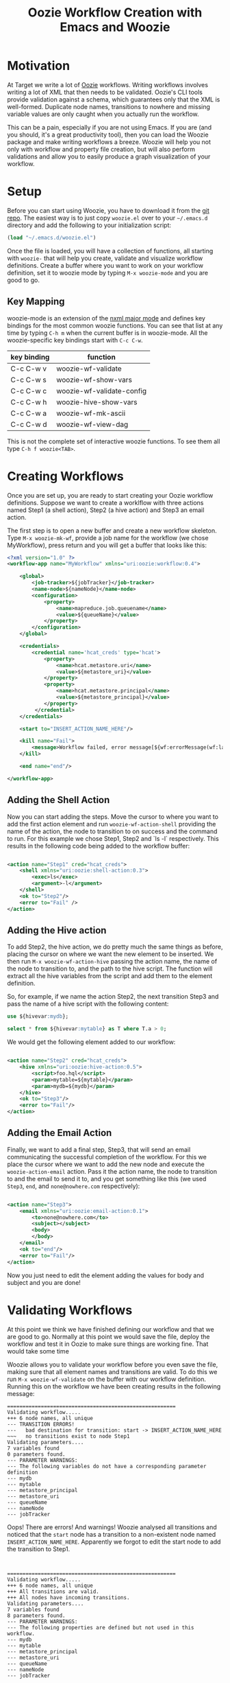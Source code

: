 #+title: Oozie Workflow Creation with Emacs and Woozie

* Motivation

At Target we write a lot of [[https://oozie.apache.org/][Oozie]] workflows. Writing workflows involves writing a lot of XML that then needs to be validated.
Oozie's CLI tools provide validation against a schema, which guarantees only that the XML is well-formed.
Duplicate node names, transitions to nowhere and missing variable values are only caught when you actually run the workflow.

This can be a pain, especially if you are not using Emacs.
If you are (and you should, it's a great productivity tool), then you can load the Woozie package and make writing workflows a breeze.
Woozie will help you not only with workflow and property file creation, but will also perform validations and allow you to easily produce a graph visualization of your workflow.



* Setup

Before you can start using Woozie, you have to download it from the [[https://git.target.com/DSEIncubator/Woozie][git repo]].
The easiest way is to just copy =woozie.el= over to your =~/.emacs.d= directory and add the following to your initialization script:

#+BEGIN_SRC emacs-lisp
  (load "~/.emacs.d/woozie.el")
#+END_SRC

Once the file is loaded, you will have a collection of functions, all starting with =woozie-= that will help you create, validate and visualize workflow definitions.
Create a buffer where you want to work on your workflow definition, set it to woozie mode by typing =M-x woozie-mode=
and you are good to go.

** Key Mapping

woozie-mode is an extension of the [[https://www.gnu.org/software/emacs/manual/html_node/nxml-mode/Introduction.html][nxml major mode]] and defines key bindings for the most common woozie functions.
You can see that list at any time by typing =C-h m= when the current buffer is in woozie-mode.
All the woozie-specific key bindings start with =C-c C-w=.

|-------------+---------------------------|
| key binding | function                  |
|-------------+---------------------------|
| C-c C-w v   | woozie-wf-validate        |
| C-c C-w s   | woozie-wf-show-vars       |
| C-c C-w c   | woozie-wf-validate-config |
| C-c C-w h   | woozie-hive-show-vars     |
| C-c C-w a   | woozie-wf-mk-ascii        |
| C-c C-w d   | woozie-wf-view-dag        |
|-------------+---------------------------|


This is not the complete set of interactive woozie functions. To see them all type =C-h f woozie<TAB>=.



* Creating Workflows

Once you are set up, you are ready to start creating your Oozie workflow definitions.
Suppose we want to create a worklflow with three actions named Step1 (a shell action), Step2 (a hive action) and Step3 an email action.

The first step is to open a new buffer and create a new workflow skeleton.
Type =M-x woozie-mk-wf=, provide a job name for the workflow (we chose MyWorkflow), press return and you will get a buffer that looks like this:

#+BEGIN_SRC xml
<?xml version="1.0" ?>
<workflow-app name="MyWorkflow" xmlns="uri:oozie:workflow:0.4">

    <global>
        <job-tracker>${jobTracker}</job-tracker>
        <name-node>${nameNode}</name-node>
        <configuration>
            <property>
                <name>mapreduce.job.queuename</name>
                <value>${queueName}</value>
            </property>
        </configuration>
    </global>
   
    <credentials>
        <credential name='hcat_creds' type='hcat'>
            <property>
                <name>hcat.metastore.uri</name>
                <value>${metastore_uri}</value>
            </property>
            <property>
                <name>hcat.metastore.principal</name>
                <value>${metastore_principal}</value>
            </property>
         </credential>
    </credentials>	

    <start to="INSERT_ACTION_NAME_HERE"/>

    <kill name="Fail">
        <message>Workflow failed, error message[${wf:errorMessage(wf:lastErrorNode())}]</message>
    </kill>

    <end name="end"/>

</workflow-app>

#+END_SRC

** Adding the Shell Action

Now you can start adding the steps. Move the cursor to where you want to add the first action element and
run =woozie-wf-action-shell= providing the name of the action, the node to transition to on success and the
command to run. For this example we chose Step1, Step2 and `ls -l` respectively.
This results in the following code being added to the workflow buffer:

#+BEGIN_SRC xml
  
  <action name="Step1" cred="hcat_creds">
      <shell xmlns="uri:oozie:shell-action:0.3">
          <exec>ls</exec>
          <argument>-l</argument>
      </shell>
      <ok to="Step2"/>
      <error to="Fail" />
  </action>
#+END_SRC

** Adding the Hive action

To add Step2, the hive action, we do pretty much the same things as before, placing the cursor on where we want the new element to be inserted. We then run =M-x woozie-wf-action-hive= passing the action name, the name of the node to transition to, and the path to the hive script.
The function will extract all the hive variables from the script and add them to the element definition.

So, for example, if we name the action Step2, the next transition Step3 and pass the name of a hive script with the following content:

#+BEGIN_SRC sql
use ${hivevar:mydb};
  
select * from ${hivevar:mytable} as T where T.a > 0;
#+END_SRC

We would get the following element added to our workflow:

#+BEGIN_SRC xml
  
    <action name="Step2" cred="hcat_creds">
        <hive xmlns="uri:oozie:hive-action:0.5">
            <script>foo.hql</script>
            <param>mytable=${mytable}</param>
            <param>mydb=${mydb}</param>
        </hive>
        <ok to="Step3"/>
        <error to="Fail"/>
    </action>

#+END_SRC

** Adding the Email Action

Finally, we want to add a final step, Step3, that will send an email communicating the successful completion of the workflow.
For this we place the cursor where we want to add the new node and  execute the =woozie-action-email= action.
Pass it the action name, the node to transition to and the email to send it to, and you get something like this (we used =Step3=, =end=, and =none@nowhere.com= respectively):

#+BEGIN_SRC xml

    <action name="Step3">
        <email xmlns="uri:oozie:email-action:0.1">
            <to>none@nowhere.com</to>
            <subject></subject>
            <body>
            </body>
        </email>
        <ok to="end"/>
        <error to="Fail"/>
    </action>

#+END_SRC
Now you just need to edit the element adding the values for body and subject and you are done!


* Validating Workflows

At this point we think we have finished defining our workflow and that we are good to go. Normally at this point we would save the file, deploy the workflow and test it in Oozie to make sure things are working fine. That would take some time

Woozie allows you to validate your workflow before you even save the file, making sure that all element names and transitions are valid.
To do this we run =M-x woozie-wf-validate= on the buffer with our workflow definition. Running this on the workflow we have been creating results in the following message:

#+BEGIN_SRC
=======================================================
Validating workflow.....
+++ 6 node names, all unique
--- TRANSITION ERRORS!
---   bad destination for transition: start -> INSERT_ACTION_NAME_HERE
~~~   no transitions exist to node Step1
Validating parameters....
7 variables found
0 parameters found.
--- PARAMETER WARNINGS:
--- The following variables do not have a corresponding parameter definition
--- mydb
--- mytable
--- metastore_principal
--- metastore_uri
--- queueName
--- nameNode
--- jobTracker
#+END_SRC

Oops! There are errors! And warnings! Woozie analysed all transitions and noticed that the
=start= node has a transition to a non-existent node named =INSERT_ACTION_NAME_HERE=.
Apparently we forgot to edit the start node to add the transition to Step1.
:

#+BEGIN_SRC
=======================================================
Validating workflow.....
+++ 6 node names, all unique
+++ All transitions are valid.
+++ All nodes have incoming transitions.
Validating parameters....
7 variables found
8 parameters found.
--- PARAMETER WARNINGS: 
--- The following properties are defined but not used in this workflow.
--- mydb
--- mytable
--- metastore_principal
--- metastore_uri
--- queueName
--- nameNode
--- jobTracker
#+END_SRC

It looks better now, there are no transition errors but we are still getting some
parameter-related warnings. Woozie is telling us that it found 10 variables in the
workflow definition, but no corresponding entry in the =<parameters>= tag.
This is not wrong, as you are not required to list all variables in the parameters section,
so we are good to go.

We could, if we wanted add the parameters definitions and have that message go away:

#+BEGIN_SRC xml
  <parameters>
      <property>
	  <name>mydb</name>
      </property>
      <property>
	  <name>mytable</name>
      </property>
      <property>
	  <name>metastore_principal</name>
      </property>
      <property>
	  <name>metastore_uri</name>
      </property>
      <property>
	  <name>queueName</name>
      </property>
      <property>
	  <name>nameNode</name>
      </property>
      <property>
	  <name>jobTracker</name>
      </property>
  </parameters>
#+END_SRC

With that snippet, running =M-x woozie-wf-validate= results in the following output:

#+BEGIN_SRC
=======================================================
Validating workflow.....
+++ 6 node names, all unique
+++ All transitions are valid.
+++ All nodes have incoming transitions.
Validating parameters....
7 variables found
8 parameters found.
#+END_SRC


* Visualizing Workflows

Finally, as a sanity check, we can visualize our workflow as a directed acyclic graph (DAG).
This should give us a good sense as to whether we coded the workflow we wanted or not.
With woozie, viewing the DAG is one command away.

If you have [[https://graphviz.org/][Graphviz dot]] installed and in your path, you can run =M-x woozie-wf-view-dag=
and view the graph of your workflow right on emacs.
For the example workflow, this is what we got:

[[./tutorialworkflow.png]]


As a bonus, if your DAG is linear, you can also view it as ASCII art.
=M-x woozie-wf-mk-ascii= will create the image below:

#+BEGIN_SRC
  +-------+  
  | start |  
  +-------+  
      |      
  +-------+  
  | Step1 |  
  +-------+  
      |      
  +-------+  
  | Step2 |  
  +-------+  
      |      
  +-------+  
  | Step3 |  
  +-------+  
      |      
   +-----+   
   | end |   
   +-----+   

#+END_SRC

* Creating Property Files

With the workflow defined, validated and looking good, we are ready to deploy it and run it on Oozie.
The only thing missing for that is the property file binding the variables defined in your workflow xml to their actual values.
In Oozie we do this by creating a property file and Woozie makes it easy by providing a function that extracts all variables defined in the workflow and creating the skeleton of a properties file for you.

Select the buffer with the workflow definition, type =M-x woozie-wf-show-vars= and you will get a list of all the variables defined in the workflow. For our workflow, this is what we got:

#+BEGIN_SRC
mydb
mytable
metastore_principal
metastore_uri
queueName
nameNode
jobTracker
#+END_SRC

You can now fill out the buffer with the property values, save it as a =.properties=  file by and you are good to go!

** Validating Property Files

Over time you edit your workflow adding/removing actions and variables to it. As a result, your properties file might fall out of sync with the corresponding workflow definition. Never fear, Woozie can help! The command =M-x woozie-wf-validate-config= can be used to check a properties file against a workflow definition and will list all the workflow variables missing definitions.

For our example, supposed we add a fourth action in our workflow, with a variable named foobar in it, as such:

#+BEGIN_SRC xml
  
    <action name="Step4" cred="hcat_creds">
        <shell xmlns="uri:oozie:shell-action:0.3">
            <exec>ls</exec>
            <argument>${foobar}</argument>
        </shell>
        <ok to="end"/>
        <error to="" />
    </action>
#+END_SRC

Running the =woozie-wf-validate-config= function would open a message buffer with the following message:
#+BEGIN_SRC
--- Missing variable definitions:
---   * foobar
#+END_SRC
This indicates that you need to add a property named foobar to your config file. Once you add it, rerunning the command would result in the following message being output to a temporary buffer:

#+BEGIN_SRC
+++ All workflow variables are defined.
#+END_SRC

* Final Thoughts

And that is it! With Woozie, creating workflows takes a lot less typing and fewer testing cycles to make sure the workflow definition works and we are not forgetting any variables. With Woozie, creating workflows becomes a much more pleasant experience.

Woozie is still in development, and you can expect more functionality in the future, so visit the repo to see what is happening!
